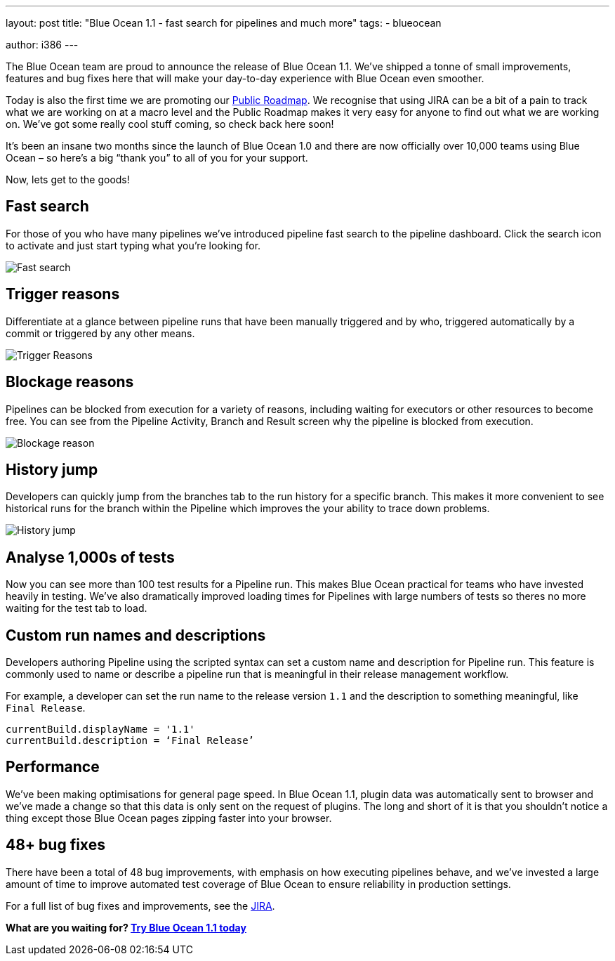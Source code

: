 ---
layout: post
title: "Blue Ocean 1.1 - fast search for pipelines and much more"
tags:
- blueocean

author: i386
---

The Blue Ocean team are proud to announce the release of Blue Ocean 1.1.
 We’ve shipped a tonne of small improvements, features and bug fixes here that
 will make your day-to-day experience with Blue Ocean even smoother.

Today is also the first time we are promoting
our link:/projects/blueocean/roadmap[Public Roadmap].
We recognise that using JIRA can be a bit of a pain to track what we are working
 on at a macro level and the Public Roadmap makes it very easy for anyone to
 find out what we are working on. We’ve got some really cool stuff coming,
 so check back here soon!

It’s been an insane two months since the launch of Blue Ocean 1.0 and there
 are now officially over 10,000 teams using Blue Ocean  – so here’s a big
 “thank you” to all of you for your support.

Now, lets get to the goods!

== Fast search

For those of you who have many pipelines we’ve introduced pipeline fast search
to the pipeline dashboard. Click the search icon to activate and just start
typing what you’re looking for.

image:/images/blueocean/1.1-release/fast-search.gif[Fast search, role=center]

== Trigger reasons

Differentiate at a glance between pipeline runs that have been manually
triggered and by who, triggered automatically by a commit or triggered by any
other means.

image:/images/blueocean/1.1-release/trigger-reasons.png[Trigger Reasons, role=center]

== Blockage reasons

Pipelines can be blocked from execution for a variety of reasons, including
waiting for executors or other resources to become free. You can see from the
Pipeline Activity, Branch and Result screen why the pipeline is blocked from
execution.

image:/images/blueocean/1.1-release/blockage-reason.png[Blockage reason, role=center]

== History jump

Developers can quickly jump from the branches tab to the run history for a
specific branch. This makes it more convenient to see historical runs for the
branch within the Pipeline which improves the your ability to trace down
problems.

image:/images/blueocean/1.1-release/history-jump.gif[History jump, role=center]

== Analyse 1,000s of tests

Now you can see more than 100 test results for a Pipeline run. This makes
Blue Ocean practical for teams who have invested heavily in testing.
We've also dramatically improved loading times for Pipelines with large
numbers of tests so theres no more waiting for the test tab to load.

== Custom run names and descriptions
Developers authoring Pipeline using the scripted syntax can set a custom name
and description for Pipeline run. This feature is commonly used to name or
describe a pipeline run that is meaningful in their release management workflow.

For example, a developer can set the run name to the release version
`1.1` and the description to something meaningful, like `Final Release`.

```
currentBuild.displayName = '1.1'
currentBuild.description = ‘Final Release’
```

## Performance
We’ve been making optimisations for general page speed.
In Blue Ocean 1.1, plugin data was automatically sent to browser and we’ve made
a change so that this data is only sent on the request of plugins. The long and
short of it is that you shouldn't notice a thing except those Blue Ocean pages
zipping faster into your browser.

## 48+ bug fixes
There have been a total of 48 bug improvements, with emphasis on how executing
pipelines behave, and we’ve  invested a large amount of time to improve
automated test coverage of Blue Ocean to ensure reliability in
production settings.

For a full list of bug fixes and improvements,
see the link:https://issues.jenkins.io/issues/?filter=17643[JIRA].

*What are you waiting for? link:/projects/blueocean/[Try Blue Ocean 1.1 today]*
